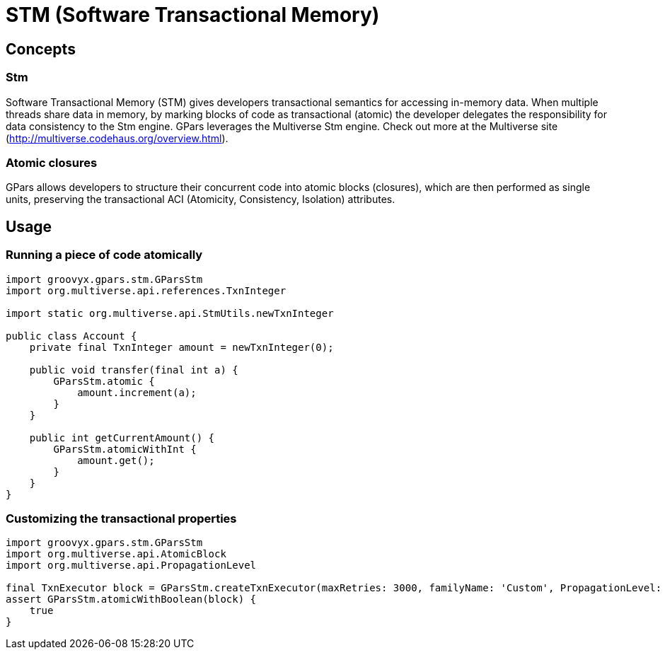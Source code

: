 = STM (Software Transactional Memory)

== Concepts

=== Stm

Software Transactional Memory (STM) gives developers transactional semantics for accessing in-memory
data. When multiple threads share data in memory, by marking blocks of code as transactional (atomic) the
developer delegates the responsibility for data consistency to the Stm engine.  GPars leverages the
Multiverse Stm engine. Check out more at the Multiverse site (http://multiverse.codehaus.org/overview.html).

=== Atomic closures

GPars allows developers to structure their concurrent code into atomic blocks (closures), which are then
performed as single units, preserving the transactional ACI (Atomicity, Consistency, Isolation)
attributes.

== Usage

=== Running a piece of code atomically

----
import groovyx.gpars.stm.GParsStm
import org.multiverse.api.references.TxnInteger

import static org.multiverse.api.StmUtils.newTxnInteger

public class Account {
    private final TxnInteger amount = newTxnInteger(0);

    public void transfer(final int a) {
        GParsStm.atomic {
            amount.increment(a);
        }
    }

    public int getCurrentAmount() {
        GParsStm.atomicWithInt {
            amount.get();
        }
    }
}
----

=== Customizing the transactional properties

----
import groovyx.gpars.stm.GParsStm
import org.multiverse.api.AtomicBlock
import org.multiverse.api.PropagationLevel

final TxnExecutor block = GParsStm.createTxnExecutor(maxRetries: 3000, familyName: 'Custom', PropagationLevel: PropagationLevel.Requires, interruptible: false)
assert GParsStm.atomicWithBoolean(block) {
    true
}
----
